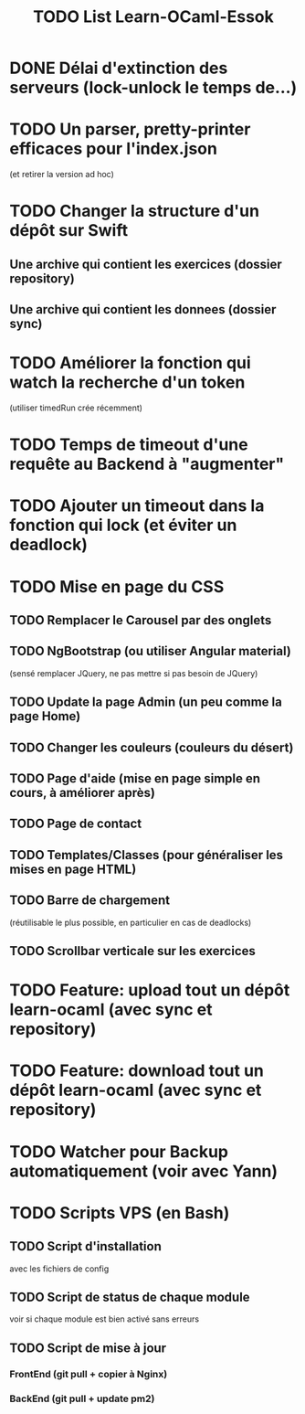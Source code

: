 #+TITLE: TODO List Learn-OCaml-Essok
* DONE Délai d'extinction des serveurs (lock-unlock le temps de...)
* TODO Un parser, pretty-printer efficaces pour l'index.json
(et retirer la version ad hoc)
* TODO Changer la structure d'un dépôt sur Swift
** Une archive qui contient les exercices (dossier repository)
** Une archive qui contient les donnees (dossier sync)
* TODO Améliorer la fonction qui watch la recherche d'un token
(utiliser timedRun crée récemment)
* TODO Temps de timeout d'une requête au Backend à "augmenter"
* TODO Ajouter un timeout dans la fonction qui lock (et éviter un deadlock)
* TODO Mise en page du CSS
** TODO Remplacer le Carousel par des onglets
** TODO NgBootstrap (ou utiliser Angular material)
(sensé remplacer JQuery, ne pas mettre si pas besoin de JQuery)
** TODO Update la page Admin (un peu comme la page Home)
** TODO Changer les couleurs (couleurs du désert)
** TODO Page d'aide (mise en page simple en cours, à améliorer après)
** TODO Page de contact
** TODO Templates/Classes (pour généraliser les mises en page HTML)
** TODO Barre de chargement
(réutilisable le plus possible, en particulier en cas de deadlocks)
** TODO Scrollbar verticale sur les exercices
* TODO Feature: upload tout un dépôt learn-ocaml (avec sync et repository)
* TODO Feature: download tout un dépôt learn-ocaml (avec sync et repository)
* TODO Watcher pour Backup automatiquement (voir avec Yann)
* TODO Scripts VPS (en Bash)
** TODO Script d'installation
avec les fichiers de config
** TODO Script de status de chaque module
voir si chaque module est bien activé sans erreurs
** TODO Script de mise à jour
*** FrontEnd (git pull + copier à Nginx)
*** BackEnd (git pull + update pm2)
